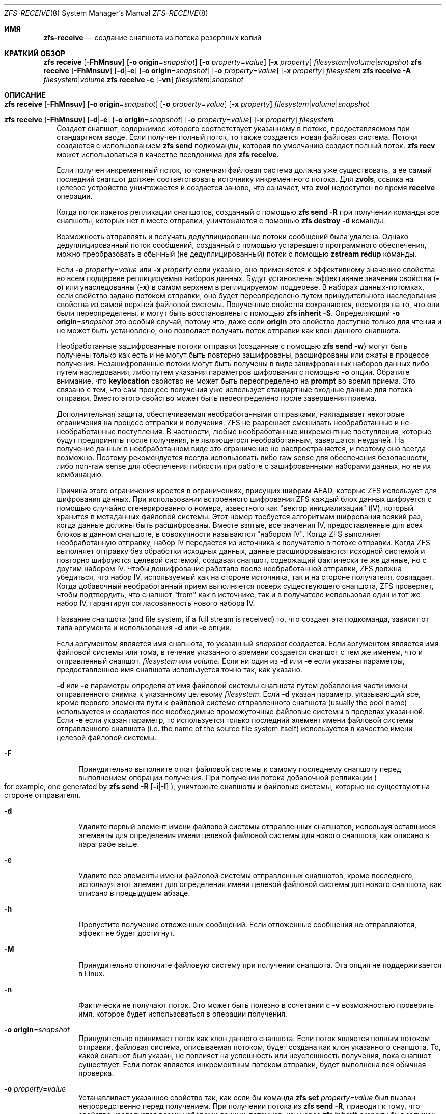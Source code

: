 .\"
.\" CDDL HEADER START
.\"
.\" The contents of this file are subject to the terms of the
.\" Common Development and Distribution License (the "License").
.\" You may not use this file except in compliance with the License.
.\"
.\" You can obtain a copy of the license at usr/src/OPENSOLARIS.LICENSE
.\" or https://opensource.org/licenses/CDDL-1.0.
.\" See the License for the specific language governing permissions
.\" and limitations under the License.
.\"
.\" When distributing Covered Code, include this CDDL HEADER in each
.\" file and include the License file at usr/src/OPENSOLARIS.LICENSE.
.\" If applicable, add the following below this CDDL HEADER, with the
.\" fields enclosed by brackets "[]" replaced with your own identifying
.\" information: Portions Copyright [yyyy] [name of copyright owner]
.\"
.\" CDDL HEADER END
.\"
.\" Copyright (c) 2009 Sun Microsystems, Inc. All Rights Reserved.
.\" Copyright 2011 Joshua M. Clulow <josh@sysmgr.org>
.\" Copyright (c) 2011, 2019 by Delphix. All rights reserved.
.\" Copyright (c) 2013 by Saso Kiselkov. All rights reserved.
.\" Copyright (c) 2014, Joyent, Inc. All rights reserved.
.\" Copyright (c) 2014 by Adam Stevko. All rights reserved.
.\" Copyright (c) 2014 Integros [integros.com]
.\" Copyright 2019 Richard Laager. All rights reserved.
.\" Copyright 2018 Nexenta Systems, Inc.
.\" Copyright 2019 Joyent, Inc.
.\"
.Dd Март 12, 2023
.Dt ZFS-RECEIVE 8
.Os
.
.Sh ИМЯ
.Nm zfs-receive
.Nd создание снапшота из потока резервных копий
.Sh КРАТКИЙ ОБЗОР
.Nm zfs
.Cm receive
.Op Fl FhMnsuv
.Op Fl o Sy origin Ns = Ns Ar snapshot
.Op Fl o Ar property Ns = Ns Ar value
.Op Fl x Ar property
.Ar filesystem Ns | Ns Ar volume Ns | Ns Ar snapshot
.Nm zfs
.Cm receive
.Op Fl FhMnsuv
.Op Fl d Ns | Ns Fl e
.Op Fl o Sy origin Ns = Ns Ar snapshot
.Op Fl o Ar property Ns = Ns Ar value
.Op Fl x Ar property
.Ar filesystem
.Nm zfs
.Cm receive
.Fl A
.Ar filesystem Ns | Ns Ar volume
.Nm zfs
.Cm receive
.Fl c
.Op Fl vn
.Ar filesystem Ns | Ns Ar snapshot
.
.Sh ОПИСАНИЕ
.Bl -tag -width ""
.It Xo
.Nm zfs
.Cm receive
.Op Fl FhMnsuv
.Op Fl o Sy origin Ns = Ns Ar snapshot
.Op Fl o Ar property Ns = Ns Ar value
.Op Fl x Ar property
.Ar filesystem Ns | Ns Ar volume Ns | Ns Ar snapshot
.Xc
.It Xo
.Nm zfs
.Cm receive
.Op Fl FhMnsuv
.Op Fl d Ns | Ns Fl e
.Op Fl o Sy origin Ns = Ns Ar snapshot
.Op Fl o Ar property Ns = Ns Ar value
.Op Fl x Ar property
.Ar filesystem
.Xc
Создает снапшот, содержимое которого соответствует указанному в потоке, предоставляемом при
стандартном вводе.
Если получен полный поток, то также создается новая файловая система.
Потоки создаются с использованием
.Nm zfs Cm send
подкоманды, которая по умолчанию создает полный поток.
.Nm zfs Cm recv
может использоваться в качестве псевдонима для
.Nm zfs Cm receive .
.Pp
Если получен инкрементный поток, то конечная файловая система должна
уже существовать, а ее самый последний снапшот должен соответствовать
источнику инкрементного потока.
Для
.Sy zvols ,
ссылка на целевое устройство уничтожается и создается заново, что означает, что
.Sy zvol
недоступен во время
.Cm receive
операции.
.Pp
Когда поток пакетов репликации снапшотов, созданный с помощью
.Nm zfs Cm send Fl R
при получении команды все снапшоты, которых нет в месте отправки, уничтожаются с помощью
.Nm zfs Cm destroy Fl d
команды.
.Pp
Возможность отправлять и получать дедуплицированные потоки сообщений была удалена.
Однако дедуплицированный поток сообщений, созданный с помощью устаревшего программного обеспечения, можно преобразовать
в обычный (не дедуплицированный) поток с помощью
.Nm zstream Cm redup
команды.
.Pp
Если
.Fl o Em property Ns = Ns Ar value
или
.Fl x Em property
если указано, оно применяется к эффективному значению свойства во
всем поддереве реплицируемых наборов данных.
Будут установлены эффективные значения свойства
.Pq Fl o
или унаследованны
.Pq Fl x
в самом верхнем в реплицируемом поддереве.
В наборах данных‐потомках, если
свойство задано потоком отправки, оно будет переопределено путем принудительного
наследования свойства из самой верхней файловой системы.
Полученные свойства сохраняются, несмотря на то, что они были переопределены, и могут быть восстановлены с помощью
.Nm zfs Cm inherit Fl S .
Определяющий
.Fl o Sy origin Ns = Ns Em snapshot
это особый случай, потому что, даже если
.Sy origin
это свойство доступно только для чтения и не может быть установлено, оно позволяет получать поток отправки
как клон данного снапшота.
.Pp
Необработанные зашифрованные потоки отправки (созданные с помощью
.Nm zfs Cm send Fl w )
могут быть получены только как есть и не могут быть повторно зашифрованы, расшифрованы или
сжаты в процессе получения.
Незашифрованные потоки могут быть получены в виде
зашифрованных наборов данных либо путем наследования, либо путем указания
параметров шифрования с помощью
.Fl o
опции.
Обратите внимание, что
.Sy keylocation
свойство не может быть переопределено на
.Sy prompt
во время приема.
Это связано с тем, что сам процесс получения уже использует
стандартные входные данные для потока отправки.
Вместо этого свойство может быть переопределено после завершения приема.
.Pp
Дополнительная защита, обеспечиваемая необработанными отправками, накладывает некоторые ограничения на процесс отправки
и получения.
ZFS не разрешает смешивать необработанные и не-необработанные поступления.
В частности, любые необработанные инкрементные поступления, которые будут предприняты после
получения, не являющегося необработанным, завершатся неудачей.
На получение данных в необработанном виде это ограничение не распространяется, и
поэтому оно всегда возможно.
Поэтому рекомендуется всегда
использовать либо raw sense для обеспечения безопасности, либо non-raw sense для обеспечения
гибкости при работе с зашифрованными наборами данных, но не их комбинацию.
.Pp
Причина этого ограничения кроется в ограничениях, присущих
шифрам AEAD, которые ZFS использует для шифрования данных.
При использовании встроенного шифрования ZFS
каждый блок данных шифруется с помощью случайно сгенерированного номера, известного как
"вектор инициализации" (IV), который хранится в метаданных файловой системы.
Этот номер требуется алгоритмам шифрования всякий раз, когда данные должны
быть расшифрованы.
Вместе взятые, все значения IV, предоставленные для всех блоков в
данном снапшоте, в совокупности называются "набором IV".
Когда ZFS выполняет необработанную отправку, набор IV передается из источника
к получателю в потоке отправки.
Когда ZFS выполняет отправку без обработки исходных данных, данные расшифровываются исходной
системой и повторно шифруются целевой системой, создавая снапшот, содержащий
фактически те же данные, но с другим набором IV.
Чтобы дешифрование работало после необработанной отправки, ZFS должна убедиться, что
набор IV, используемый как на стороне источника, так и на стороне получателя, совпадает.
Когда добавочный необработанный прием выполняется
поверх существующего снапшота, ZFS проверяет, чтобы подтвердить, что снапшот "from"
как в источнике, так и в получателе использовал один и тот же набор IV,
гарантируя согласованность нового набора IV.
.Pp
Название снапшота
.Pq and file system, if a full stream is received
то, что создает эта подкоманда, зависит от типа аргумента и использования
.Fl d
или
.Fl e
опции.
.Pp
Если аргументом является имя снапшота, то указанный
.Ar snapshot
создается.
Если аргументом является имя файловой системы или тома, в течение указанного времени создается снапшот с тем же именем, что и отправленный снапшот.
.Ar filesystem
или
.Ar volume .
Если ни один из
.Fl d
или
.Fl e
если указаны параметры, предоставленное имя снапшота используется точно так, как
указано.
.Pp
.Fl d
или
.Fl e
параметры определяют имя файловой системы снапшота путем
добавления части имени отправленного снимка к указанному целевому
.Ar filesystem .
Если
.Fl d
указан параметр, указывающий все, кроме первого элемента
пути к файловой системе отправленного снапшота
.Pq usually the pool name
используется и создаются все необходимые промежуточные файловые системы
в пределах указанной.
Если
.Fl e
если указан параметр, то используется только последний элемент
имени файловой системы отправленного снапшота
.Pq i.e. the name of the source file system itself
используется в качестве имени целевой файловой системы.
.Bl -tag -width "-F"
.It Fl F
Принудительно выполните откат файловой системы к самому последнему снапшоту перед
выполнением операции получения.
При получении потока добавочной репликации
.Po for example, one generated by
.Nm zfs Cm send Fl R Op Fl i Ns | Ns Fl I
.Pc ,
уничтожьте снапшоты и файловые системы, которые не существуют на стороне отправителя.
.It Fl d
Удалите первый элемент имени файловой системы отправленных снапшотов, используя
оставшиеся элементы для определения имени целевой файловой системы для нового
снапшота, как описано в параграфе выше.
.It Fl e
Удалите все элементы имени файловой системы отправленных снапшотов, кроме последнего, используя
этот элемент для определения имени целевой файловой системы для нового
снапшота, как описано в предыдущем абзаце.
.It Fl h
Пропустите получение отложенных сообщений.
Если отложенные сообщения не отправляются, эффект не будет достигнут.
.It Fl M
Принудительно отключите файловую систему при получении снапшота.
Эта опция не поддерживается в Linux.
.It Fl n
Фактически не получают поток.
Это может быть полезно в сочетании с
.Fl v
возможностью проверить имя, которое будет использоваться в операции получения.
.It Fl o Sy origin Ns = Ns Ar snapshot
Принудительно принимает поток как клон данного снапшота.
Если поток является полным потоком отправки, файловая
система, описываемая потоком, будет создана как клон указанного снапшота.
То, какой снапшот был указан, не повлияет на успешность или неуспешность
получения, пока снапшот существует.
Если поток является инкрементным потоком отправки, будет выполнена вся обычная проверка.
.It Fl o Em property Ns = Ns Ar value
Устанавливает указанное свойство так, как если бы команда
.Nm zfs Cm set Em property Ns = Ns Ar value
был вызван непосредственно перед получением.
При получении потока из
.Nm zfs Cm send Fl R ,
приводит к тому, что свойство наследуется всеми наборами данных-потомков, как через
.Nm zfs Cm inherit Em property
был запущен на любых наборах данных-потомках, для которых это свойство установлено в
отправляющей системе.
.Pp
Если поток отправки был отправлен с
.Fl c
затем, переопределяя
.Sy compression
свойство не окажет никакого влияния на полученные данные, но
.Sy compression
будет установлено свойство.
Чтобы данные были сжаты при получении, удалите
.Fl c
флаг из потока отправки.
.Pp
Во время получения можно задать любое редактируемое свойство.
Однократно устанавливаемые свойства, привязанные
к полученным данным, такие как
.Sy normalization
и
.Sy casesensitivity ,
не могут быть установлены во время получения, даже если наборы данных были созданы заново пользователем.
.Nm zfs Cm receive .
Кроме того, оба настраиваемых свойства
.Sy version
и
.Sy volsize
не могут быть установлены во время приема.
.Pp
.Fl o
параметр может быть указан несколько раз для разных свойств.
Если одно и то же свойство указано в нескольких
.Fl o
или
.Fl x
опциях.
.Pp
.Fl o
опция также может использоваться для переопределения свойств шифрования при первоначальном получении.
Это позволяет получать незашифрованные потоки в виде зашифрованных наборов данных.
Чтобы полученный набор данных (или корневой набор данных рекурсивного потока) был
получен в качестве корневого файла шифрования, укажите свойства шифрования таким же
образом, как это требуется для
.Nm zfs Cm create .
Например:
.Dl # Nm zfs Cm send Pa tank/test@snap1 | Nm zfs Cm recv Fl o Sy encryption Ns = Ns Sy on Fl o Sy keyformat Ns = Ns Sy passphrase Fl o Sy keylocation Ns = Ns Pa file:///path/to/keyfile
.Pp
Обратите внимание, что
.Fl o Sy keylocation Ns = Ns Sy prompt
здесь может не указываться, поскольку стандартный ввод
уже используется для потока отправки.
После завершения приема вы можете использовать
.Nm zfs Cm set
чтобы изменить этот параметр постфактум.
Аналогичным образом, вы можете получить набор данных в качестве зашифрованного дочернего элемента, указав
.Fl x Sy encryption
чтобы принудительно унаследовать свойство.
Переопределение свойств шифрования (за исключением
.Sy keylocation )
это невозможно при использовании необработанных потоков отправки.
.It Fl s
Если прием прерван, сохраните частично полученное состояние, а
не удаляйте его.
Прерывание может быть вызвано преждевременным завершением потока
.Po e.g. due to network failure or failure of the remote system
если поток считывается по сетевому соединению
.Pc ,
ошибка контрольной суммы в потоке, прекращает действие
.Nm zfs Cm receive
процесса или неправильное завершение работы системы.
.Pp
Прием может быть возобновлен с помощью потока, сгенерированного
.Nm zfs Cm send Fl t Ar token ,
Где
.Ar token
является значением
.Sy receive_resume_token
свойством файловой системы или тома, в который поступает сообщение.
.Pp
Чтобы использовать этот флаг, пул хранения должен иметь
.Sy extensible_dataset
функцию включения.
Смотрите
.Xr zpool-features 7
подробнее о флагах функций ZFS читайте здесь.
.It Fl u
Файловая система, связанная с полученным потоком, не подключена.
.It Fl v
Выведите подробную информацию о потоке и времени, необходимом для выполнения
операции приема.
.It Fl x Em property
Гарантирует, что действительное значение указанного свойства после
получения не зависит от значения этого свойства в потоке отправки (если таковое имеется),
как если бы это свойство было исключено из потока отправки.
.Pp
Если указанное свойство отсутствует в потоке отправки, этот параметр
ничего не делает.
.Pp
Если полученное свойство необходимо переопределить, то будет
установлено или унаследовано действующее значение, в зависимости от того, является ли это свойство наследуемым или нет.
.Pp
В случае постепенного обновления,
.Fl x
оставляет без изменений все существующие локальные настройки или явное наследование.
.Pp
Все
.Fl o
ограничения (например, установленные один раз) в равной степени распространяются на
.Fl x .
.El
.It Xo
.Nm zfs
.Cm receive
.Fl A
.Ar filesystem Ns | Ns Ar volume
.Xc
Прервать прерванное
.Nm zfs Cm receive Fl s ,
удаление его сохраненного частично полученного состояния.
.It Xo
.Nm zfs
.Cm receive
.Fl c
.Op Fl vn
.Ar filesystem Ns | Ns Ar snapshot
.Xc
Попытайтесь восстановить поврежденные данные в указанном наборе данных,
используя предоставленный поток в качестве источника исправных данных.
Этот метод восстановления позволяет восстановить только блоки данных, присутствующие в потоке.
Метаданные не могут быть восстановлены с помощью корректирующего приема.
После восстановления рекомендуется выполнить очистку, чтобы убедиться, что все повреждения данных были
устранены.
.Pp
В первую очередь важно понять, почему произошло повреждение.
Если у вас медленно выходит из строя оборудование, периодическое восстановление данных
не спасет вас от потери данных в дальнейшем, когда оборудование
полностью выйдет из строя.
.El
.
.Sh ПРИМЕРЫ
.\" These are, respectively, examples 12, 13 from zfs.8
.\" Make sure to update them bidirectionally
.Ss Пример 1 : Отсутствие удаленной репликации данных ZFS
Следующие команды отправляют полный поток, а затем добавочный поток на
удаленный компьютер, восстанавливая их в
.Em poolB/received/fs@a
и
.Em poolB/received/fs@b ,
соответственно.
.Em poolB
должен содержать файловую систему
.Em poolB/received ,
и изначально не должен содержать
.Em poolB/received/fs .
.Bd -literal -compact -offset Ds
.No # Nm zfs Cm send Ar pool/fs@a |
.No "   " Nm ssh Ar host Nm zfs Cm receive Ar poolB/received/fs Ns @ Ns Ar a
.No # Nm zfs Cm send Fl i Ar a pool/fs@b |
.No "   " Nm ssh Ar host Nm zfs Cm receive Ar poolB/received/fs
.Ed
.
.Ss Пример 2 : Нет возможности использовать файл приема Nm zfs Cm Без регистрации
Следующая команда отправляет полный поток
.Ar poolA/fsA/fsB@snap
на удаленный компьютер, получая его в
.Ar poolB/received/fsA/fsB@snap .
.Ar fsA/fsB@snap
часть имени полученных моментальных снимков определяется на основе имени отправленного
моментального снимка.
.Ar poolB
должен содержать файловую систему
.Ar poolB/received .
Если
.Ar poolB/received/fsA
не существует, она создается как пустая файловая система.
.Bd -literal -compact -offset Ds
.No # Nm zfs Cm send Ar poolA/fsA/fsB@snap |
.No "   " Nm ssh Ar host Nm zfs Cm receive Fl d Ar poolB/received
.Ed
.
.Sh СМОТРИТЕ ТАКЖЕ
.Xr zfs-send 8 ,
.Xr zstream 8
